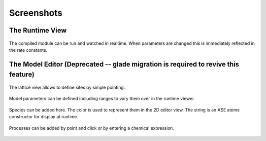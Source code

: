 Screenshots
===========


The Runtime View
^^^^^^^^^^^^^^^^^

.. figure:: ../img/screenshots/screenshot_view_ruo2.png
  :align: center
  :width: 1000px

  The compiled module can be run and watched in realtime.
  When parameters are changed this is immediately reflected
  in the rate constants.
  

The Model Editor (Deprecated -- glade migration is required to revive this feature)
^^^^^^^^^^^^^^



.. figure:: ../img/screenshots/screenshot_editor_lattice.png
  :align: center
  :width: 1000px

  The lattice view allows to define sites by simple pointing.

.. figure:: ../img/screenshots/screenshot_editor_parameters.png
  :align: center
  :width: 1000px

  Model parameters can be defined including ranges to vary
  them over in the runtime viewer.


.. figure:: ../img/screenshots/screenshot_editor_species.png
  :align: center
  :width: 1000px

  Species can be added here. The color is used to represent
  them in the 2D editor view. The string is an ASE atoms
  constructor for display at runtime.


.. figure:: ../img/screenshots/screenshot_editor_diffusion.png
  :align: center
  :width: 1000px
  
  Processes can be added by point and click or by entering
  a chemical expression.




